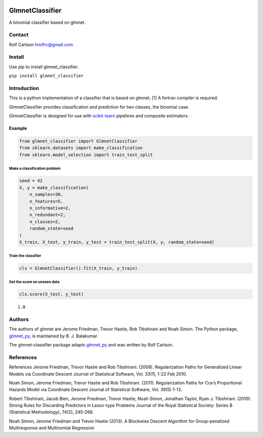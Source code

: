 .. -*- mode: rst -*-

|ReadTheDocs|_

.. |ReadTheDocs| image:: https://readthedocs.org/projects/glmnet_classifier/badge/?version=latest
.. _ReadTheDocs: https://glmnet_classifier.readthedocs.io/en/latest/?badge=latest

GlmnetClassifier
#####################################

A binomial classifier based on glmnet.

Contact
------------------

Rolf Carlson hrolfrc@gmail.com

Install
------------------
Use pip to install glmnet_classifier.

``pip install glmnet_classifier``

Introduction
------------------
This is a python implementation of a classifier that is based on glmnet. [1]  A fortran compiler is required.

GlmnetClassifier provides classification and prediction for two classes, the binomial case.

GlmnetClassifier is designed for use with scikit-learn_ pipelines and composite estimators.

.. _scikit-learn: https://scikit-learn.org

Example
===========

.. code:: ipython2

    from glmnet_classifier import GlmnetClassifier
    from sklearn.datasets import make_classification
    from sklearn.model_selection import train_test_split

Make a classification problem
^^^^^^^^^^^^^^^^^^^^^^^^^^^^^

.. code:: ipython2

    seed = 42
    X, y = make_classification(
        n_samples=30,
        n_features=5,
        n_informative=2,
        n_redundant=2,
        n_classes=2,
        random_state=seed
    )
    X_train, X_test, y_train, y_test = train_test_split(X, y, random_state=seed)

Train the classifier
^^^^^^^^^^^^^^^^^^^^

.. code:: ipython2

    cls = GlmnetClassifier().fit(X_train, y_train)

Get the score on unseen data
^^^^^^^^^^^^^^^^^^^^^^^^^^^^

.. code:: ipython2

    cls.score(X_test, y_test)




.. parsed-literal::

    1.0

Authors
-----------------
The authors of glmnet are Jerome Friedman, Trevor Hastie, Rob Tibshirani and Noah Simon. The Python package, glmnet_py_, is maintained by B. J. Balakumar.

The glmnet-classifier package adapts glmnet_py_ and was written by Rolf Carlson.

.. _glmnet_py: https://pypi.org/project/glmnet-py/


References
------------------
References
Jerome Friedman, Trevor Hastie and Rob Tibshirani. (2008). Regularization Paths for Generalized Linear Models via Coordinate Descent Journal of Statistical Software, Vol. 33(1), 1-22 Feb 2010.

Noah Simon, Jerome Friedman, Trevor Hastie and Rob Tibshirani. (2011). Regularization Paths for Cox’s Proportional Hazards Model via Coordinate Descent Journal of Statistical Software, Vol. 39(5) 1-13.

Robert Tibshirani, Jacob Bien, Jerome Friedman, Trevor Hastie, Noah Simon, Jonathan Taylor, Ryan J. Tibshirani. (2010). Strong Rules for Discarding Predictors in Lasso-type Problems Journal of the Royal Statistical Society: Series B (Statistical Methodology), 74(2), 245-266.

Noah Simon, Jerome Friedman and Trevor Hastie (2013). A Blockwise Descent Algorithm for Group-penalized Multiresponse and Multinomial Regression
